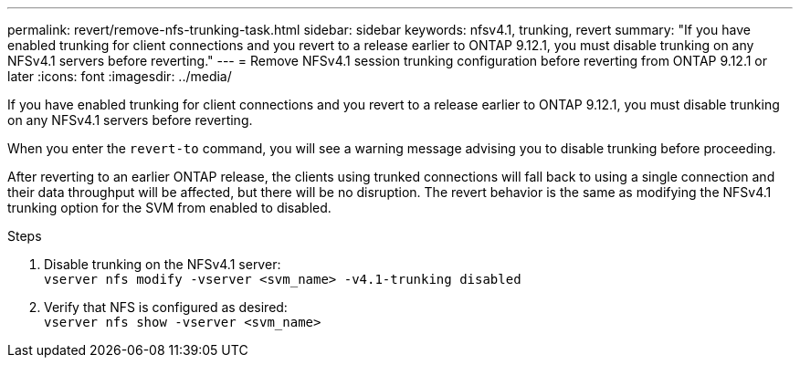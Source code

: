 ---
permalink: revert/remove-nfs-trunking-task.html
sidebar: sidebar
keywords: nfsv4.1, trunking, revert
summary: "If you have enabled trunking for client connections and you revert to a release earlier to ONTAP 9.12.1, you must disable trunking on any NFSv4.1 servers before reverting."
---
= Remove NFSv4.1 session trunking configuration before reverting from ONTAP 9.12.1 or later 
:icons: font
:imagesdir: ../media/

[.lead]
If you have enabled trunking for client connections and you revert to a release earlier to ONTAP 9.12.1, you must disable trunking on any NFSv4.1 servers before reverting.

When you enter the `revert-to` command, you will see a warning message advising you to disable trunking before proceeding.

After reverting to an earlier ONTAP release, the clients using trunked connections will fall back to using a single connection and their data throughput will be affected, but there will be no disruption. The revert behavior is the same as modifying the NFSv4.1 trunking option for the SVM from enabled to disabled.

.Steps

. Disable trunking on the NFSv4.1 server: +
`vserver nfs modify -vserver <svm_name> -v4.1-trunking disabled` 

. Verify that NFS is configured as desired: +
`vserver nfs show -vserver <svm_name>`

// 2022 Dec 07, ONTAPDOC-551